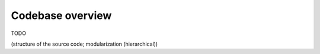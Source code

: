 Codebase overview
=================

TODO

(structure of the source code; modularization (hierarchical))
